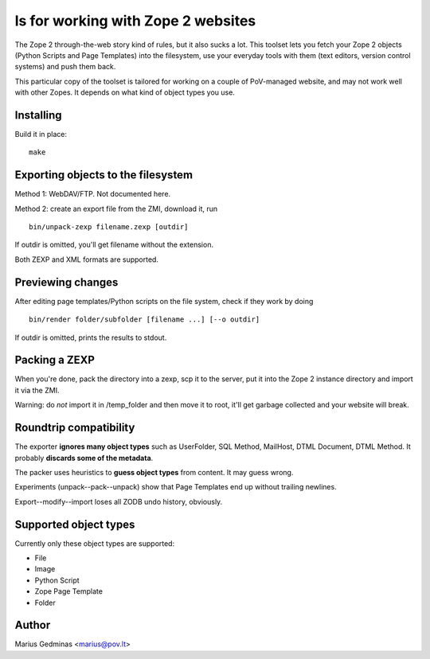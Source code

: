 
ls for working with Zope 2 websites
======================================

The Zope 2 through-the-web story kind of rules, but it also sucks a lot.  This
toolset lets you fetch your Zope 2 objects (Python Scripts and Page Templates)
into the filesystem, use your everyday tools with them (text editors, version
control systems) and push them back.

This particular copy of the toolset is tailored for working on a couple of
PoV-managed website, and may not work well with other Zopes.  It depends
on what kind of object types you use.


Installing
----------

Build it in place::

  make


Exporting objects to the filesystem
-----------------------------------

Method 1: WebDAV/FTP.  Not documented here.

Method 2: create an export file from the ZMI, download it, run ::

  bin/unpack-zexp filename.zexp [outdir]

If outdir is omitted, you'll get filename without the extension.

Both ZEXP and XML formats are supported.


Previewing changes
------------------

After editing page templates/Python scripts on the file system, check if they
work by doing ::

  bin/render folder/subfolder [filename ...] [--o outdir]

If outdir is omitted, prints the results to stdout.


Packing a ZEXP
--------------

When you're done, pack the directory into a zexp, scp it to the server, put it
into the Zope 2 instance directory and import it via the ZMI.

Warning: do *not* import it in /temp_folder and then move it to root, it'll get
garbage collected and your website will break.


Roundtrip compatibility
-----------------------

The exporter **ignores many object types** such as UserFolder, SQL Method,
MailHost, DTML Document, DTML Method.  It probably **discards some of the
metadata**.

The packer uses heuristics to **guess object types** from content.  It may
guess wrong.

Experiments (unpack--pack--unpack) show that Page Templates end up without
trailing newlines.

Export--modify--import loses all ZODB undo history, obviously.


Supported object types
----------------------

Currently only these object types are supported:

* File
* Image
* Python Script
* Zope Page Template
* Folder


Author
------

Marius Gedminas <marius@pov.lt>

